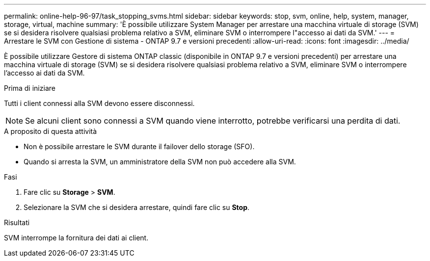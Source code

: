 ---
permalink: online-help-96-97/task_stopping_svms.html 
sidebar: sidebar 
keywords: stop, svm, online, help, system, manager, storage, virtual, machine 
summary: 'È possibile utilizzare System Manager per arrestare una macchina virtuale di storage (SVM) se si desidera risolvere qualsiasi problema relativo a SVM, eliminare SVM o interrompere l"accesso ai dati da SVM.' 
---
= Arrestare le SVM con Gestione di sistema - ONTAP 9.7 e versioni precedenti
:allow-uri-read: 
:icons: font
:imagesdir: ../media/


[role="lead"]
È possibile utilizzare Gestore di sistema ONTAP classic (disponibile in ONTAP 9.7 e versioni precedenti) per arrestare una macchina virtuale di storage (SVM) se si desidera risolvere qualsiasi problema relativo a SVM, eliminare SVM o interrompere l'accesso ai dati da SVM.

.Prima di iniziare
Tutti i client connessi alla SVM devono essere disconnessi.

[NOTE]
====
Se alcuni client sono connessi a SVM quando viene interrotto, potrebbe verificarsi una perdita di dati.

====
.A proposito di questa attività
* Non è possibile arrestare le SVM durante il failover dello storage (SFO).
* Quando si arresta la SVM, un amministratore della SVM non può accedere alla SVM.


.Fasi
. Fare clic su *Storage* > *SVM*.
. Selezionare la SVM che si desidera arrestare, quindi fare clic su *Stop*.


.Risultati
SVM interrompe la fornitura dei dati ai client.
